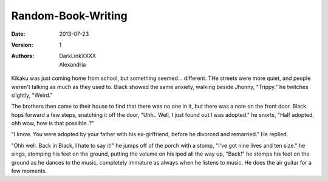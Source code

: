 Random-Book-Writing
===================

:Date: 2013-07-23
:Version: 1
:Authors: - DarkLinkXXXX
          - Alexandria

Kikaku was just coming home from school, but something seemed... different. THe streets were more quiet, and people weren't talking as much as they used to.
Black showed the same anxiety, walking beside Jhonny, "Trippy." he twitches slightly, "Weird."

The brothers then came to their house to find that there was no one in it, but there was a note on the front door.
Black hops forward a few steps, snatching it off the door, "Uhh.. Well, I just found out I was adopted." he snorts, "Half adopted, ohh wow, how is that possible..?"

"I know. You were adopted by your father with his ex-girlfriend, before he divorced and remarried." He replied.

"Ohh well. Back in Black, I hate to say it!" he jumps off of the porch with a stomp, "I've got nine lives and ten size." he sings, stomping his feet on the ground, putting the volume on his ipod all the way up, "Back!" he stomps his feet on the ground as he dances to the music, completely immature as always when he listens to music. He does the air guitar for a few moments.


